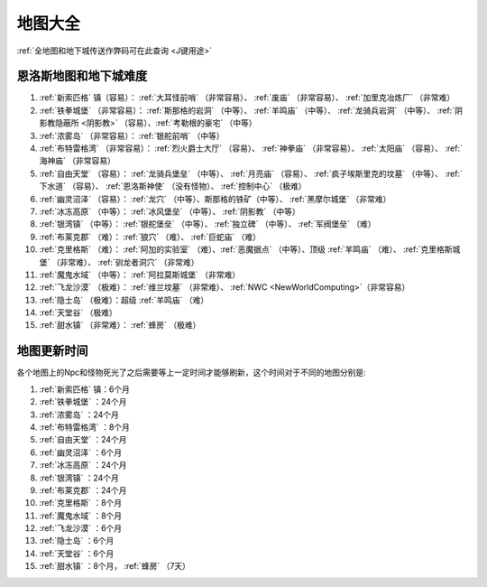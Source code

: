 .. _地图大全:

地图大全
========

.. image:: BigMap.jpg

:ref:`全地图和地下城传送作弊码可在此查询 <J键用途>`


.. _恩洛斯地图和地下城难度:

恩洛斯地图和地下城难度
-------------------------------------------------------------------------------
1.  :ref:`新索匹格` 镇（容易）： :ref:`大耳怪前哨` （非常容易）、 :ref:`废庙` （非常容易）、 :ref:`加里克冶炼厂` （非常难）

2.  :ref:`铁拳城堡` （非常容易）： :ref:`斯那格的岩洞` （中等）、 :ref:`羊鸣庙` （中等）、 :ref:`龙骑兵岩洞` （中等）、 :ref:`阴影教隐蔽所 <阴影教>` （容易）、:ref:`考勒根的豪宅` （中等） 

3.  :ref:`浓雾岛` （非常容易）： :ref:`银舵前哨` （中等）

4.  :ref:`布特雷格湾` （非常容易）： :ref:`烈火爵士大厅` （容易）、 :ref:`神拳庙` （非常容易）、 :ref:`太阳庙` （容易）、 :ref:`海神庙` （非常容易）

5.  :ref:`自由天堂` （容易）： :ref:`龙骑兵堡垒` （中等）、 :ref:`月亮庙` （容易）、 :ref:`疯子埃斯里克的坟墓` （中等）、 :ref:`下水道` （容易）、 :ref:`恩洛斯神使` （没有怪物）、 :ref:`控制中心` （极难）

6.  :ref:`幽灵沼泽` （容易）： :ref:`龙穴` （中等）、斯那格的铁矿（中等）、 :ref:`黑摩尔城堡` （非常难）

7.  :ref:`冰冻高原` （中等）： :ref:`冰风堡垒` （中等）、 :ref:`阴影教` （中等）

8.  :ref:`银湾镇` （中等）： :ref:`银舵堡垒` （中等）、 :ref:`独立碑` （中等）、 :ref:`军阀堡垒` （难）

9.  :ref:`布莱克郡` （难）： :ref:`狼穴` （难）、 :ref:`巨蛇庙` （难）

10.  :ref:`克里格斯` （难）： :ref:`阿加的实验室` （难）、:ref:`恶魔据点` （中等）、顶级 :ref:`羊鸣庙` （难）、 :ref:`克里格斯城堡` （非常难）、 :ref:`驯龙者洞穴` （非常难）

11.  :ref:`魔鬼水域` （中等）： :ref:`阿拉莫斯城堡` （非常难）

12.  :ref:`飞龙沙漠` （极难）： :ref:`维兰坟墓` （非常难）、 :ref:`NWC <NewWorldComputing>`（非常容易）

13.  :ref:`隐士岛` （极难）：超级 :ref:`羊鸣庙` （难）

14.  :ref:`天堂谷` （极难）

15.  :ref:`甜水镇` （非常难）： :ref:`蜂房` （极难）


.. _地图更新时间:

地图更新时间
-------------------------------------------------------------------------------
各个地图上的Npc和怪物死光了之后需要等上一定时间才能够刷新，这个时间对于不同的地图分别是:

1.  :ref:`新索匹格` 镇：6个月

2.  :ref:`铁拳城堡` ：24个月 

3.  :ref:`浓雾岛` ：24个月

4.  :ref:`布特雷格湾` ：8个月

5.  :ref:`自由天堂` ：24个月

6.  :ref:`幽灵沼泽` ：6个月

7.  :ref:`冰冻高原` ：24个月

8.  :ref:`银湾镇` ：24个月

9.  :ref:`布莱克郡` ：24个月

10.  :ref:`克里格斯` ：8个月

11.  :ref:`魔鬼水域` ：8个月

12.  :ref:`飞龙沙漠` ：6个月

13.  :ref:`隐士岛` ：6个月

14.  :ref:`天堂谷` ：6个月

15.  :ref:`甜水镇` ：8个月， :ref:`蜂房` （7天）